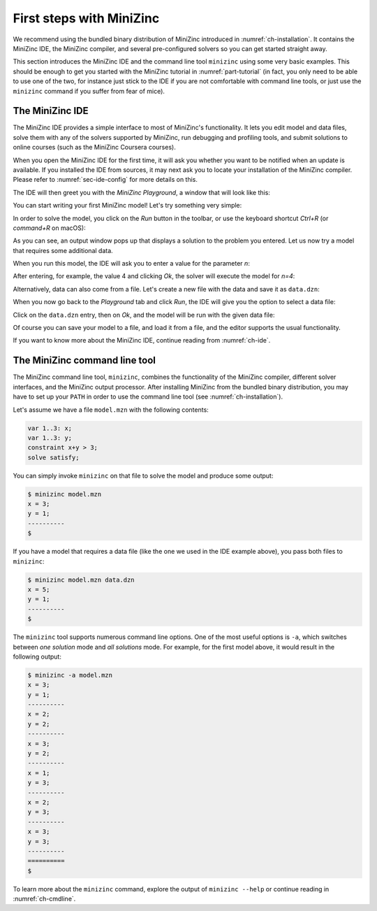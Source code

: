 .. _ch-first-steps:

First steps with MiniZinc
=========================

We recommend using the bundled binary distribution of MiniZinc introduced in :numref:`ch-installation`. It contains the MiniZinc IDE, the MiniZinc compiler, and several pre-configured solvers so you can get started straight away.

This section introduces the MiniZinc IDE and the command line tool ``minizinc`` using some very basic examples. This should be enough to get you started with the MiniZinc tutorial in :numref:`part-tutorial` (in fact, you only need to be able to use one of the two, for instance just stick to the IDE if you are not comfortable with command line tools, or just use the ``minizinc`` command if you suffer from fear of mice).

The MiniZinc IDE
----------------

The MiniZinc IDE provides a simple interface to most of MiniZinc's functionality. It lets you edit model and data files, solve them with any of the solvers supported by MiniZinc, run debugging and profiling tools, and submit solutions to online courses (such as the MiniZinc Coursera courses).

When you open the MiniZinc IDE for the first time, it will ask you whether you want to be notified when an update is available. If you installed the IDE from sources, it may next ask you to locate your installation of the MiniZinc compiler. Please refer to :numref:`sec-ide-config` for more details on this.

The IDE will then greet you with the *MiniZinc Playground*, a window that will look like this:

.. image:: figures/mzn-ide-playground.jpg
  :width: 600px

You can start writing your first MiniZinc model! Let's try something very simple:

.. image:: figures/mzn-ide-playground2.jpg
  :width: 600px

In order to solve the model, you click on the *Run* button in the toolbar, or use the keyboard shortcut *Ctrl+R* (or *command+R* on macOS):

.. image:: figures/mzn-ide-playground3.jpg
  :width: 600px

As you can see, an output window pops up that displays a solution to the problem you entered.
Let us now try a model that requires some additional data.

.. image:: figures/mzn-ide-playground4.jpg
  :width: 600px

When you run this model, the IDE will ask you to enter a value for the parameter *n*:

.. image:: figures/mzn-ide-playground-param.jpg
  :width: 300px

After entering, for example, the value 4 and clicking *Ok*, the solver will execute the model for *n=4*:

.. image:: figures/mzn-ide-playground5.jpg
  :width: 600px

Alternatively, data can also come from a file. Let's create a new file with the data and save it as ``data.dzn``:

.. image:: figures/mzn-ide-data.jpg
  :width: 600px

When you now go back to the *Playground* tab and click *Run*, the IDE will give you the option to select a data file:

.. image:: figures/mzn-ide-select-data.jpg
  :width: 300px

Click on the ``data.dzn`` entry, then on *Ok*, and the model will be run with the given data file:

.. image:: figures/mzn-ide-playground-data.jpg
  :width: 600px

Of course you can save your model to a file, and load it from a file, and the editor supports the usual functionality.

If you want to know more about the MiniZinc IDE, continue reading from :numref:`ch-ide`.

The MiniZinc command line tool
------------------------------

The MiniZinc command line tool, ``minizinc``, combines the functionality of the MiniZinc compiler, different solver interfaces, and the MiniZinc output processor. After installing MiniZinc from the bundled binary distribution, you may have to set up your ``PATH`` in order to use the command line tool (see :numref:`ch-installation`).

Let's assume we have a file ``model.mzn`` with the following contents:

.. code-block:: minizinc

  var 1..3: x;
  var 1..3: y;
  constraint x+y > 3;
  solve satisfy;
  
You can simply invoke ``minizinc`` on that file to solve the model and produce some output:

.. code-block:: none
  
  $ minizinc model.mzn
  x = 3;
  y = 1;
  ----------
  $

If you have a model that requires a data file (like the one we used in the IDE example above), you pass both files to ``minizinc``:

.. code-block:: none

  $ minizinc model.mzn data.dzn
  x = 5;
  y = 1;
  ----------
  $

The ``minizinc`` tool supports numerous command line options. One of the most useful options is ``-a``, which switches between *one solution* mode and *all solutions* mode. For example, for the first model above, it would result in the following output:

.. code-block:: none
  
  $ minizinc -a model.mzn
  x = 3;
  y = 1;
  ----------
  x = 2;
  y = 2;
  ----------
  x = 3;
  y = 2;
  ----------
  x = 1;
  y = 3;
  ----------
  x = 2;
  y = 3;
  ----------
  x = 3;
  y = 3;
  ----------
  ==========
  $

To learn more about the ``minizinc`` command, explore the output of ``minizinc --help`` or continue reading in :numref:`ch-cmdline`.

